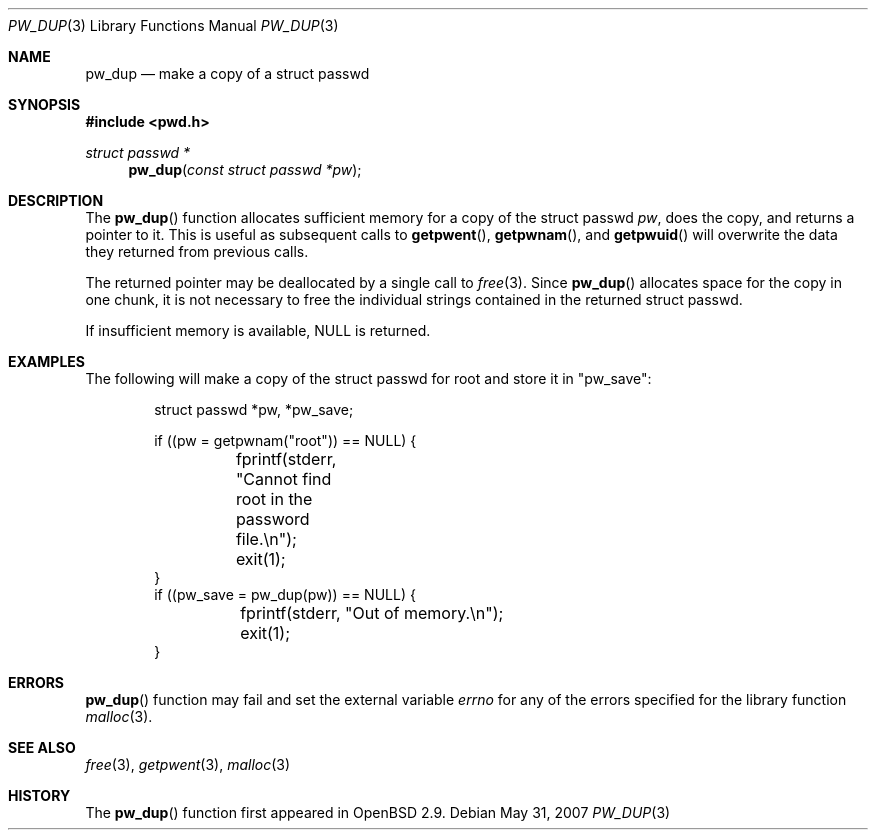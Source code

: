 .\"	$OpenBSD: pw_dup.3,v 1.7 2007/05/31 19:19:28 jmc Exp $
.\"
.\" Copyright (c) 2000 Todd C. Miller <Todd.Miller@courtesan.com>
.\"
.\" Permission to use, copy, modify, and distribute this software for any
.\" purpose with or without fee is hereby granted, provided that the above
.\" copyright notice and this permission notice appear in all copies.
.\"
.\" THE SOFTWARE IS PROVIDED "AS IS" AND THE AUTHOR DISCLAIMS ALL WARRANTIES
.\" WITH REGARD TO THIS SOFTWARE INCLUDING ALL IMPLIED WARRANTIES OF
.\" MERCHANTABILITY AND FITNESS. IN NO EVENT SHALL THE AUTHOR BE LIABLE FOR
.\" ANY SPECIAL, DIRECT, INDIRECT, OR CONSEQUENTIAL DAMAGES OR ANY DAMAGES
.\" WHATSOEVER RESULTING FROM LOSS OF USE, DATA OR PROFITS, WHETHER IN AN
.\" ACTION OF CONTRACT, NEGLIGENCE OR OTHER TORTIOUS ACTION, ARISING OUT OF
.\" OR IN CONNECTION WITH THE USE OR PERFORMANCE OF THIS SOFTWARE.
.\"
.Dd $Mdocdate: May 31 2007 $
.Dt PW_DUP 3
.Os
.Sh NAME
.Nm pw_dup
.Nd make a copy of a struct passwd
.Sh SYNOPSIS
.In pwd.h
.Ft struct passwd *
.Fn pw_dup "const struct passwd *pw"
.Sh DESCRIPTION
The
.Fn pw_dup
function allocates sufficient memory for a copy of the struct passwd
.Fa pw ,
does the copy, and returns a pointer to it.
This is useful as subsequent calls to
.Fn getpwent ,
.Fn getpwnam ,
and
.Fn getpwuid
will overwrite the data they returned from previous calls.
.Pp
The returned pointer may be deallocated by a single call to
.Xr free 3 .
Since
.Fn pw_dup
allocates space for the copy in one chunk, it is not necessary to free
the individual strings contained in the returned struct passwd.
.Pp
If insufficient memory is available,
.Dv NULL
is returned.
.Sh EXAMPLES
The following will make a copy of the struct passwd for root and
store it in
.Qq pw_save :
.Bd -literal -offset indent
struct passwd *pw, *pw_save;

if ((pw = getpwnam("root")) == NULL) {
	fprintf(stderr, "Cannot find root in the password file.\en");
	exit(1);
}
if ((pw_save = pw_dup(pw)) == NULL) {
	fprintf(stderr, "Out of memory.\en");
	exit(1);
}
.Ed
.Sh ERRORS
.Fn pw_dup
function may fail and set the external variable
.Va errno
for any of the errors specified for the library function
.Xr malloc 3 .
.Sh SEE ALSO
.Xr free 3 ,
.Xr getpwent 3 ,
.Xr malloc 3
.Sh HISTORY
The
.Fn pw_dup
function first appeared in
.Ox 2.9 .
